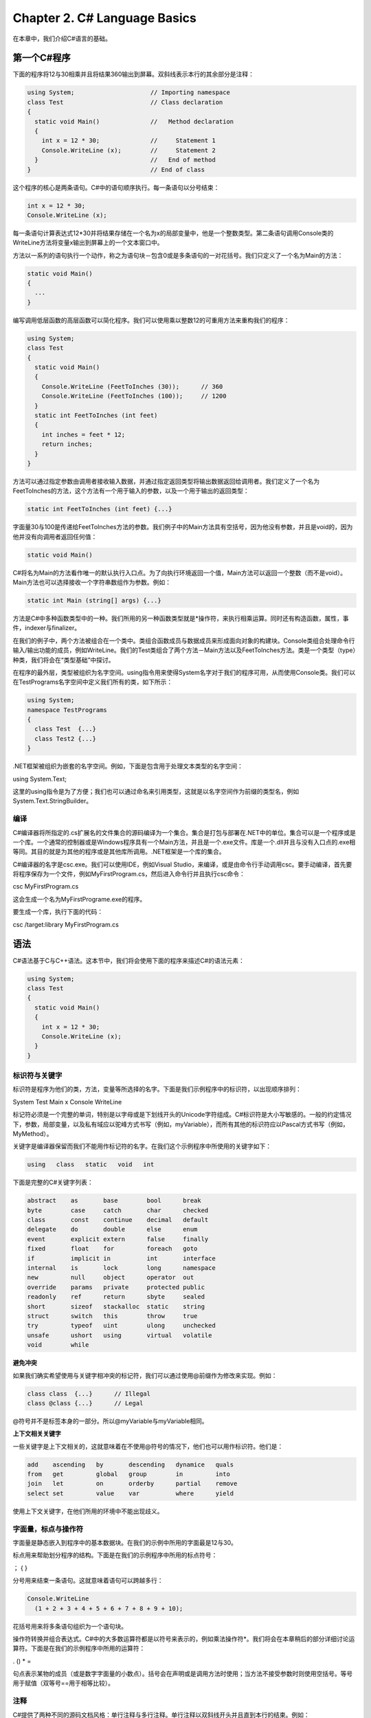 Chapter 2. C# Language Basics
=============================

在本章中，我们介绍C#语言的基础。

第一个C#程序
------------

下面的程序将12与30相乘并且将结果360输出到屏幕。双斜线表示本行的其余部分是注释：

.. code:: csharp

    using System;                     // Importing namespace
    class Test                        // Class declaration
    {
      static void Main()              //   Method declaration
      {
        int x = 12 * 30;              //     Statement 1
        Console.WriteLine (x);        //     Statement 2
      }                               //   End of method
    }                                 // End of class

这个程序的核心是两条语句。C#中的语句顺序执行。每一条语句以分号结束：

.. code:: csharp

      int x = 12 * 30;
      Console.WriteLine (x);

每一条语句计算表达式12\*30并将结果存储在一个名为x的局部变量中，他是一个整数类型。第二条语句调用Console类的WriteLine方法将变量x输出到屏幕上的一个文本窗口中。

方法以一系列的语句执行一个动作，称之为语句块－包含0或是多条语句的一对花括号。我们只定义了一个名为Main的方法：

.. code:: csharp

      static void Main()
      {
        ...
      }

编写调用低层函数的高层函数可以简化程序。我们可以使用乘以整数12的可重用方法来重构我们的程序：

.. code:: csharp

    using System;
    class Test
    {
      static void Main()
      {
        Console.WriteLine (FeetToInches (30));      // 360
        Console.WriteLine (FeetToInches (100));     // 1200
      }
      static int FeetToInches (int feet)
      {
        int inches = feet * 12;
        return inches;
      }
    }

方法可以通过指定参数由调用者接收输入数据，并通过指定返回类型将输出数据返回给调用者。我们定义了一个名为FeetToInches的方法，这个方法有一个用于输入的参数，以及一个用于输出的返回类型：

.. code:: csharp

    static int FeetToInches (int feet) {...}

字面量30与100是传递给FeetToInches方法的参数。我们例子中的Main方法具有空括号，因为他没有参数，并且是void的，因为他并没有向调用者返回任何值：

.. code:: csharp

    static void Main()

C#将名为Main的方法看作唯一的默认执行入口点。为了向执行环境返回一个值，Main方法可以返回一个整数（而不是void）。Main方法也可以选择接收一个字符串数组作为参数。例如：

.. code:: csharp

    static int Main (string[] args) {...}

方法是C#中多种函数类型中的一种。我们所用的另一种函数类型就是\*操作符，来执行相乘运算。同时还有构造函数，属性，事件，indexer与finalizer。

在我们的例子中，两个方法被组合在一个类中。类组合函数成员与数据成员来形成面向对象的构建块。Console类组合处理命令行输入/输出功能的成员，例如WriteLine。我们的Test类组合了两个方法－Main方法以及FeetToInches方法。类是一个类型（type）种类，我们将会在“类型基础”中探讨。

在程序的最外层，类型被组织为名字空间。using指令用来使得System名字对于我们的程序可用，从而使用Console类。我们可以在TestPrograms名字空间中定义我们所有的类，如下所示：

.. code:: csharp

    using System;
    namespace TestPrograms
    {
      class Test  {...}
      class Test2 {...}
    }

.NET框架被组织为嵌套的名字空间。例如，下面是包含用于处理文本类型的名字空间：

using System.Text;

这里的using指令是为了方便；我们也可以通过命名来引用类型，这就是以名字空间作为前缀的类型名，例如System.Text.StringBuilder。

编译
~~~~

C#编译器将所指定的.cs扩展名的文件集合的源码编译为一个集合。集合是打包与部署在.NET中的单位。集合可以是一个程序或是一个库。一个通常的控制器或是Windows程序具有一个Main方法，并且是一个.exe文件。库是一个.dll并且与没有入口点的.exe相等同。其目的就是为其他的程序或是其他库所调用。.NET框架是一个库的集合。

C#编译器的名字是csc.exe。我们可以使用IDE，例如Visual
Studio，来编译，或是由命令行手动调用csc。要手动编译，首先要将程序保存为一个文件，例如MyFirstProgram.cs，然后进入命令行并且执行csc命令：

csc MyFirstProgram.cs

这会生成一个名为MyFirstPrograme.exe的程序。

要生成一个库，执行下面的代码：

csc /target:library MyFirstProgram.cs

语法
----

C#语法基于C与C++语法。这本节中，我们将会使用下面的程序来描述C#的语法元素：

.. code:: csharp

    using System;
    class Test
    {
      static void Main()
      {
        int x = 12 * 30;
        Console.WriteLine (x);
      }
    }

标识符与关键字
~~~~~~~~~~~~~~

标识符是程序为他们的类，方法，变量等所选择的名字。下面是我们示例程序中的标识符，以出现顺序排列：

System Test Main x Console WriteLine

标记符必须是一个完整的单词，特别是以字母或是下划线开头的Unicode字符组成。C#标识符是大小写敏感的。一般的约定情况下，参数，局部变量，以及私有域应以驼峰方式书写（例如，myVariable），而所有其他的标识符应以Pascal方式书写（例如，MyMethod）。

关键字是编译器保留而我们不能用作标记符的名字。在我们这个示例程序中所使用的关键字如下：

.. code:: csharp

    using   class   static   void   int

下面是完整的C#关键字列表：

.. code:: csharp

    abstract    as       base        bool      break
    byte        case     catch       char      checked
    class       const    continue    decimal   default
    delegate    do       double      else      enum
    event       explicit extern      false     finally
    fixed       float    for         foreach   goto
    if          implicit in          int       interface
    internal    is       lock        long      namespace
    new         null     object      operator  out
    override    params   private     protected public
    readonly    ref      return      sbyte     sealed
    short       sizeof   stackalloc  static    string
    struct      switch   this        throw     true
    try         typeof   uint        ulong     unchecked
    unsafe      ushort   using       virtual   volatile
    void        while

**避免冲突**

如果我们确实希望使用与关键字相冲突的标记符，我们可以通过使用@前缀作为修改来实现。例如：

.. code:: csharp

    class class  {...}      // Illegal
    class @class {...}      // Legal

@符号并不是标签本身的一部分。所以@myVariable与myVariable相同。

**上下文相关关键字**

一些关键字是上下文相关的，这就意味着在不使用@符号的情况下，他们也可以用作标识符。他们是：

.. code:: csharp

    add    ascending   by       descending   dynamice   quals
    from   get         global   group        in         into
    join   let         on       orderby      partial    remove
    select set         value    var          where      yield

使用上下文关键字，在他们所用的环境中不能出现歧义。

字面量，标点与操作符
~~~~~~~~~~~~~~~~~~~~

字面量是静态嵌入到程序中的基本数据块。在我们的示例中所用的字面最是12与30。

标点用来帮助划分程序的结构。下面是在我们的示例程序中所用的标点符号：

； { }

分号用来结束一条语句。这就意味着语句可以跨越多行：

.. code:: csharp

    Console.WriteLine
      (1 + 2 + 3 + 4 + 5 + 6 + 7 + 8 + 9 + 10);

花括号用来将多条语句组织为一个语句块。

操作符转换并组合表达式。C#中的大多数运算符都是以符号来表示的，例如乘法操作符\*。我们将会在本章稍后的部分详细讨论运算符。下面是在我们的示例程序中所用的运算符：

. () \* =

句点表示某物的成员（或是数字字面量的小数点）。括号会在声明或是调用方法时使用；当方法不接受参数时则使用空括号。等号用于赋值（双等号==用于相等比较）。

注释
~~~~

C#提供了两种不同的源码文档风格：单行注释与多行注释。单行注释以双斜线开头并且直到本行的结束。例如：

.. code:: csharp

    int x = 3;   // Comment about assigning 3 to x

多行注释以/\*开头，以\*/结束。例如：

.. code:: csharp

    int x = 3;   /* This is a comment that
                    spans two lines */

注释中也许会嵌入XML文档标记。

类型基础
--------

类型（type）定义了一个值的蓝图。值（value）是通过变量或是常量所表示的存储位置。变量表示一个可以修改的值，而常量表示不可以修改的值。在我们的第一个程序中，我们创建一个名为x的局部变量：

.. code:: csharp

    static void Main()
    {
      int x = 12 * 30;
      Console.WriteLine (x);
    }

C#中的所有值都是一个特定类型的实例。值的含义以及变量可以具有的可能值的集合是由其类型来定义的。x的类型为int。

预定义的类型示例
~~~~~~~~~~~~~~~~

预定义的类型是由编译器所支持的类型。int类型是一个预定义类型，表示适合于32位内存的整数集合，由-2^31到2^31-1。我们可以使用int类型的实例来执行函数运算，例如算术运算：

.. code:: csharp

    int x = 12 * 30;

另一个预定义的C#类型是string。string类型表示一个字符序列，例如".NET"或是"\ `http://oreilly.com"。我们可以通过在字符串上调用函数来使用字符串，例如： <http://oreilly.com"。我们可以通过在字符串上调用函数来使用字符串，例如：>`__

.. code:: csharp

    string message = "Hello world";
    string upperMessage = message.ToUpper();
    Console.WriteLine (upperMessage);               // HELLO WORLD
    int x = 2010;
    message = message + x.ToString();
    Console.WriteLine (message);                    // Hello world2010

预定义的布尔类型只有两个值：true与false。bool类型通常用于基于if语句的条件分支执行。例如：

.. code:: csharp

    bool simpleVar = false;
    if (simpleVar)
      Console.WriteLine ("This will not print");
    int x = 5000;
    bool lessThanAMile = x < 5280;
    if (lessThanAMile)
      Console.WriteLine ("This will print");

自定义类型示例
~~~~~~~~~~~~~~

就如同我们可以由简单的函数构建复杂的函数，我们可以由基本类型构建复杂类型。在这个示例中，我们将会定义一个名为UnitConverter的自定义类型－用作无符号号数转换蓝图的类：

.. code:: csharp

    using System;
    public class UnitConverter
    {
      int ratio;                                                 // Field
      public UnitConverter (int unitRatio) {ratio = unitRatio; } // Constructor
      public int Convert   (int unit)    {return unit * ratio; } // Method
    }
    class Test
    {
      static void Main()
      {
        UnitConverter feetToInchesConverter = new UnitConverter (12);
        UnitConverter milesToFeetConverter  = new UnitConverter (5280);
        Console.WriteLine (feetToInchesConverter.Convert(30));    // 360
        Console.WriteLine (feetToInchesConverter.Convert(100));   // 1200
        Console.WriteLine (feetToInchesConverter.Convert(
                             milesToFeetConverter.Convert(1)));   // 63360
      }
    }

**类型的成员**

一个类型包含数据成员与函数成员。UnitConverter的数据成员是名为ratio的域。UnitConverter的函数成员是Convert方法与UnitConverter的构造函数。

**预定义类型与自定义类型的对称**

C#的一个优美之处就是预定义类型与自定义类型之间几乎没有区别。预定义的int类型作为整数的蓝图，他存储32位数据并且提供使用这个数据的函数成员，例如ToString。类似的，我们自定义的UnitConverter类型作为无符号整数转换的蓝图，他存储数据，ratio，并且提供使用该数据的函数成员。

**构造函数与初始化**

数据是通过实例化一个类型来创建的。预定义的类型可以简单的通过使用字面量来实例化。例如，下面的两行代码实例了两个整数（12与30），用来计算第三个实例x：

.. code:: csharp

    int x = 12 * 30;

当创建自定义类型的新实例时需要使用new操作符。我们可以使用下面的语句来创建并声明一个UnitConverter类型的实例：

.. code:: csharp

    UnitConverter feetToInchesConverter = new UnitConverter (12);

在new操作符实例化一个对象之后，对象的构造函数就会被调用来执行初始化。构造函数的定义类似于方法，所不同的是方法的名字与返回类型简化为类型的名字：

.. code:: csharp

    public class UnitConverter
    {
      ...
      public UnitConverter (int unitRatio) { ratio = unitRatio; }
      ...
    }

**实例与静态成员**

在类型的实例上所操作的数据成员与函数成员被称之为实例成员。UnitConverter的Convert方法以及int的ToString方法就是实例成员的示例。默认情况下，类型的成员是实例成员。

并不在类型实例上操作而是在类型本身上操作的数据成员与函数成员必须被标记为static。Test.Main与Console.WriteLine方法就是静态方法。实际上Console类是一个静态类，这就意味着其所有的成员都是静态的。我们实际上不会创建Console的实例，Console是在整个程序中共享的。

为了与静态成员进行对比，在下面的代码中实例域Name属于Panda的一个特定实例，而Population为所有的Panda实例所共有：

.. code:: csharp

    public class Panda
    {
      public string Name;             // Instance field
      public static int Population;   // Static field
      public Panda (string n)         // Constructor
      {
        Name = n;                     // Assign the instance field
        Population = Population + 1;  // Increment the static Population field
      }
    }

下面的代码创建了两个Panda实例，输出他们的名字，并且输出总的数量：

.. code:: csharp

    using System;
    class Program
    {
      static void Main()
      {
        Panda p1 = new Panda ("Pan Dee");
        Panda p2 = new Panda ("Pan Dah");
        Console.WriteLine (p1.Name);      // Pan Dee
        Console.WriteLine (p2.Name);      // Pan Dah
        Console.WriteLine (Panda.Population);   // 2
      }
    }

**public关键字**

public关键字向其他的类公开成员。在这个示例中，如果Panda中的Name域不是public的，Test类就不访问这个域。将一个成员标记为public就意味着类型之间的交互：“这些是我希望其他类型可以看到的－其他的所有内容都是我私有的实现细节。”在面向对象的术语中，我们说公有的成员封装了类的私有成员。

转换
~~~~

C#可以在兼容类型的实例之间进行转换。转换总是由一个已存在的值创建一个新的值。转换可以隐式的或是显示的：隐式的转换是自动发生的，而显示的转换需要转换操作。在下面的示例中，我们隐式的将int类型转换为long类型（容量是int类型的两倍），并且显示的将int转换为short类型（容量为int类型的一半）：

.. code:: csharp

    int x = 12345;       // int is a 32-bit integer
    long y = x;          // Implicit conversion to 64-bit integer
    short z = (short)x;  // Explicit conversion to 16-bit integer

只有当下列的两个条件为真时也会发生隐式转换：

-  编译器可以保证转换的成功
-  在转换为没有信息丢失

相应的，当下列的一个条件为真时需要进行显式转换：

-  编译器不能保证转换总会成功
-  在转换过程也许会发生信息的丢失

值类型与引用类型
~~~~~~~~~~~~~~~~

所有的C#类型都可以分为下列几类：

-  值类型
-  引用类型
-  泛型参数
-  指针类型

值类型由大多数的内建类型（特别是所有的数字类型，char类型与bool类型）以及自定义的struct与enum类型构成。

引用类型由所有的类，数组，委托以及接口类型构成。

值类型与引用类型之间的基本区别在于他们在内存中如何处理。

**值类型**

值类型变量或是常量的内容只简单的是一个值。例如，内建的值类型int的内容是一个32位的数据。

我们可以使用struct关键字来自定义值类型（如图2-1）：

.. code:: csharp

    public struct Point { public int X, Y; }

.. figure:: csharp_2_1.png
   :alt: csharp_2_1.png

   csharp\_2\_1.png
值类型实例的赋值总是会进行实例拷贝。例如：

.. code:: csharp

    static void Main()
    {
      Point p1 = new Point();
      p1.X = 7;
      Point p2 = p1;             // Assignment causes copy
      Console.WriteLine (p1.X);  // 7
      Console.WriteLine (p2.X);  // 7
      p1.X = 9;                  // Change p1.X
      Console.WriteLine (p1.X);  // 9
      Console.WriteLine (p2.X);  // 7
    }

图2-2显示了p1与p2具有独立的存储空间。

.. figure:: csharp_2_2.png
   :alt: csharp_2_2.png

   csharp\_2\_2.png
**引用类型**

引用类型要比值类型复杂得多，他由两部分构成：对象以及对象的引用。引用类型变量或常量的内容是到包含值的对象的引用。下面是使用class来重写我们前面的示例所形成Point类型（如图2-3所示）：

.. code:: csharp

    public class Point{ public int X, Y;}

.. figure:: csharp_2_3.png
   :alt: csharp_2_3.png

   csharp\_2\_3.png
赋值引用类型变量会拷贝引用，而不是对象实例。这可以使得多个变量指向同一个对象－并不是普通的值类型。如果我们重复前面的示例，但是现在Point是一个类，对X的操作会影响Y：

.. code:: csharp

    static void Main()
    {
      Point p1 = new Point();
      p1.X = 7;
      Point p2 = p1;             // Copies p1 reference
      Console.WriteLine (p1.X);  // 7
      Console.WriteLine (p2.X);  // 7
      p1.X = 9;                  // Change p1.X
      Console.WriteLine (p1.X);  // 9
      Console.WriteLine (p2.X);  // 9
    }

图2-4显示了p1与p2是指向同一个对象的两个引用。

.. figure:: csharp_2_4.png
   :alt: csharp_2_4.png

   csharp\_2\_4.png
**Null**

引用可以被赋值为字面量null，表明引用并没有指向任何对象：

.. code:: csharp

    class Point {...}
    ...
    Point p = null;
    Console.WriteLine (p == null);   // True
    // The following line generates a runtime error
    // (a NullReferenceException is thrown):
    Console.WriteLine (p.X);

相应的，值类型不能被赋值为null值：

.. code:: csharp

    struct Point {...}
    ...
    Point p = null;  // Compile-time error
    int x = null;    // Compile-time error

**存储花费**

值类型会精确的占用存储其数据域所需要内存。在下面的示例中，Point需要八个字节的内存：

.. code:: csharp

    struct Point
    {
      int x;  // 4 bytes
      int y;  // 4 bytes
    }

引用类型需要为引用与对象单独分配内存。对象需要的内存数量为其内部成员所需要内存数量加上额外的花费。确切的内存消耗是.NET运行时所固有的，但是最小的花费是八个字节，用于存储对象类型的键以及临时信息，例如多线程时的锁定状态以及标识其是否为GC所移动的标记。每一个对象的引用需要额外的4个或8个字节，这依据于.NET是运行在32位还是64位平台上。

预定义的类型分类
~~~~~~~~~~~~~~~~

C#中预定义的类型为：

值类型

-  数字

   -  带符号整数（sbyte，short，int，long）
   -  无符号整数（byte，ushort，uint，ulong）
   -  实数（float，double，decimal）

-  逻辑值（bool）
-  字符（char）

引用类型

-  字符串（string）
-  对象（object）

C#中预定义的类型是System名字空间中框架类型的别名。在下面的两条语句之间只有语法上的不同：

.. code:: csharp

    int i = 5;
    System.Int32 i = 5;

除了decimal的预定义值类型集合被称之为CLR中的基本类型。之所以被称之为基本类型是因为他是由编译代码的结构所直接支持的，并且这通常转换为底层处理器的直接支持。例如：

.. code:: csharp

                       // Underlying hexadecimal representation
    int i = 7;         // 0x7
    bool b = true;     // 0x1
    char c = 'A';      // 0x41
    float f = 0.5f;    // uses IEEE floating-point encoding

System.IntPtr与System.UIntPtr类型也是基本类型。

数值类型
--------

C#的预定义数值类型显示在表2-1中。

.. figure:: csharp_table_2_1.png
   :alt: csharp_table_2_1.png

   csharp\_table\_2\_1.png
在整数类型中，int与long是一等臣民，并且同时为C#与运行时所喜欢。其他的整数类型通常用于交互或是有足够的空间时所用。

在实数类型中，float与double通常被称之为浮点类型并且通常用于科学计算。decimal类型通常用于基于10的数学以及需要高精度的财务计算。

数值字面量
~~~~~~~~~~

整数字面量可以使用十进制或是十六进制形式；十六进制以0x前缀来表示。例如：

.. code:: csharp

    int x = 127;
    long y = 0x7F;

实数字面量可以使用十进制或是幂次形式来表示。例如：

.. code:: csharp

    double d = 1.5;
    double million = 1E06;

**数值字面量类型推测**

默认情况下，编译器会将数值字面量推测为double或是一个整数类型：

-  如果字面量包含一个十进制小数点或是幂次符号（E），则推测为double。
-  否则，字面量类型是列表中可以满足字面量值的第一个类型：int，unit，long与ulong。

例如：

.. code:: csharp

    Console.WriteLine (        1.0.GetType());  // Double  (double)
    Console.WriteLine (       1E06.GetType());  // Double  (double)
    Console.WriteLine (          1.GetType());  // Int32   (int)
    Console.WriteLine ( 0xF0000000.GetType());  // UInt32  (uint)

**数值后缀**

数值后缀显示的定义了字面量的类型。后缀可以为小写或是大写形式，可用的后缀如下表示：

.. figure:: csharp_2_suffix.png
   :alt: csharp_2_suffix.png

   csharp\_2\_suffix.png
后缀U与L并不是必须的，因为uint，long与ulong类型总是可以被推测出来或是由int隐式转换：

.. code:: csharp

    long i = 5;     // Implicit lossless conversion from int literal to long

D后缀在技术上是冗余的，因为所有带有十进制小数点的字面量都可以被推测为double。而我们总是可以向数值字面量添加小数点：

.. code:: csharp

    double x = 4.0;

F与M后缀是最经常用到的，并且应用在指定float与decimal字面量的情况。如果没有F后缀，下面的代码行不会通过编译，因为4.5可以被推测为double类型，而double并不能隐式的转换为float：

.. code:: csharp

    float f = 4.5F;

对于十进制字面量也是如此：

.. code:: csharp

    decimal d = ?1.23M;     // Will not compile without the M suffix.

我们将会在接下来的章节中详细描述数值转换的语义。

数值转换
~~~~~~~~

**整数到整数的转换**

当目标类型可以表示源类型的所有值时，整数转换是隐式进行的。否则，则需要使用显式转换。例如：

.. code:: csharp

    int x = 12345;       // int is a 32-bit integral
    long y = x;          // Implicit conversion to 64-bit integral
    short z = (short)x;  // Explicit conversion to 16-bit integral

**浮点数到浮点数的转换**

float可以隐式转换为double，因为double可以表示float的所有值。相反的转换必须显示进行。

**浮点到整数的转换**

所有的整数类型可以隐式的转换为所有的浮点类型：

.. code:: csharp

    int i = 1;
    float f = i;

相反的转换必须显示进行：

.. code:: csharp

    int i2 = (int)f;

隐式的将一个大的整数类型转换为浮点类型可以保留量级（magnitude），但也许会丢失精度。这是因为浮点类型要比整数类型具有更大的量级，但是也许会具有较小的精度。使用大数字重写我们的代码如下：

.. code:: csharp

    int i1 = 100000001;
    float f = i1;          // Magnitude preserved, precision lost
    int i2 = (int)f;       // 100000000

**十进制转换**

所有的整数类型都可以隐式的转换为十进制类型，因为十进制类型可以表示C#整数值的所有可能值。其他的数值类型转换为十进制类型或是由十进制类型转换为其他数值类型必须显示进行。

算术操作符
~~~~~~~~~~

C#为8位与16位整数以外的所有数值类型定义了算术操作符（+，-，\*，/，%）：

-  + 相加
-  - 相减
-  

   -  相乘

-  / 相除
-  % 取模

自加与自减操作符
~~~~~~~~~~~~~~~~

自加与自减操作符(++,
--)会将数值类型加1或减1。操作符可以在变量前也可以在变量后，这依据于我们是否希望表达式在计算之前更新变量。例如：

.. code:: csharp

    int x = 0;
    Console.WriteLine (x++);   // Outputs 0; x is now 1
    Console.WriteLine (++x);   // Outputs 2; x is now 2
    Console.WriteLine (--x);   // Outputs 1; x is now 1

特殊的整数操作
~~~~~~~~~~~~~~

**整数相除**

在整数类型上的相除操作总是会去掉余数。使用值为0的变量相除会生成运行时错误（DivideByZeroException）：

.. code:: csharp

    int a = 2 / 3;      // 0
    int b = 0;
    int c = 5 / b;      // throws DivisionByZeroException

使用字面量0相除会生成编译时错误。

**整数溢出**

运行时，整数类型上的算术操作会产生溢出。默认情况下，这会悄悄发生，不会抛出异常。尽管C#规范并没有指明溢出的结果，而CLR总会引起包装行为。例如，在最小可能的int值上减1会导致最大可能的int值：

.. code:: csharp

    int a = int.MinValue;
    a--;
    Console.WriteLine (a == int.MaxValue); // True

**整数算术溢出检测操作符**

checked操作符可以在整数表达式或是语句超出类型的算术限制时通知运行时产生OverflowException，而不是静默处理。checked操作可以影响使用++，--，+，-（双目与单目），\*，/以及在整数类型之间显示转换操作符的表达式。

checked操作可以用在表达式或是语句块的周围。例如：

.. code:: csharp

    int a = 1000000;
    int b = 1000000;int c = checked (a * b);      // Checks just the expression.
    checked                       // Checks all expressions
    {                             // in statement block.
       ...
       c = a * b;
       ...
    }

我们可以通过使用/checked+命令行开关编译来为程序中的所有表达式启用算术溢出检测。如果我们需要为特定的表达式或是语句禁止溢出检测，我们可以使用unchecked操作符。例如，下面的代码不会抛出异常－尽管他是使用/checked+来编译的：

.. code:: csharp

    int x = int.MaxValue;
    int y = unchecked (x + 1);
    unchecked { int z = x + 1; }

**为常量表达式进行溢出检测**

无论是否指定了/checked编译器开关，编译时的表达式计算总是会进行溢出检测－除非我们应用了unchecked操作符：

.. code:: csharp

    int x = int.MaxValue + 1;               // Compile-time error
    int y = unchecked (int.MaxValue + 1);   // No errors

**位操作符**

C#支持下列的位操作符：

.. figure:: csharp_2_bitwise.png
   :alt: csharp_2_bitwise.png

   csharp\_2\_bitwise.png
8位与16位整数
~~~~~~~~~~~~~

8位与16位的整数类型是byte，sbyte，short与ushort。这些类型缺少他们自己的算术操作符，所以C#会在需要时将他们转换为较大的类型。当尝试将转换后的结果赋值给一个较小的整数类型时会产生编译时错误：

.. code:: csharp

    short x = 1, y = 1;
    short z = x + y;          // Compile-time error

在上面的示例中，x与y被隐式转换为int，从而可以进行加法运算。这就意味着结果也是一个int，他不可以隐式的转换为short（因为这会导致数据的丢失）。要使其通过编译，我们必须使用显式转换：

.. code:: csharp

    short z = (short) (x + y);   // OK

特殊的float与double值
~~~~~~~~~~~~~~~~~~~~~

与整数类型不同，浮点类型有一些特殊的值。这些特殊的值是NaN（非数字），+无穷，-无穷与-0。float与double类具有一些用于NaN，+无穷，-无穷以及其他值（MaxValue，MinValue与Epsilon）的常量。例如：

.. code:: csharp

    Console.WriteLine (double.NegativeInfinity);   // -Infinity

double与float用于表示特殊值的常量如下所示：

.. figure:: csharp_2_floatdouble.png
   :alt: csharp_2_floatdouble.png

   csharp\_2\_floatdouble.png
将一个非零值除以零会导致一个无穷值。例如：

.. code:: csharp

    Console.WriteLine ( 1.0 /  0.0);                  //  Infinity
    Console.WriteLine (?1.0 /  0.0);                  // -Infinity
    Console.WriteLine ( 1.0 / ?0.0);                  // -Infinity
    Console.WriteLine (?1.0 / ?0.0);                  //  Infinity

零除以零或是无穷减无穷会导致一个NaN。例如：

.. code:: csharp

    Console.WriteLine ( 0.0 /  0.0);                  //  NaN
    Console.WriteLine ((1.0 /  0.0) ? (1.0 / 0.0));   //  NaN

当使用==时，NaN不等于任何值，也不等于NaN：

.. code:: csharp

    Console.WriteLine (0.0 / 0.0 == double.NaN);    // False

要测试一个值是否为NaN，我们必须使用float.IsNaN或是double.IsNaN方法：

.. code:: csharp

    Console.WriteLine (double.IsNaN (0.0 / 0.0));   // True

然而，当使用object.Equals方法时，两个NaN的值是相等的：

.. code:: csharp

    Console.WriteLine (object.Equals (0.0 / 0.0, double.NaN));   // True

float与double遵循IEEE754格式类型规范，并为大多数的处理器所支持。

double与decimal
~~~~~~~~~~~~~~~

double对于科学计算十分有用（例如计算空间坐标）。decimail.
对于财务计算以及人造值而不是真实世界的测量结果十分有用。下面是他们之间的区别：

.. figure:: csharp_2_doubledecimal.png
   :alt: csharp_2_doubledecimal.png

   csharp\_2\_doubledecimal.png
实数近似错误
~~~~~~~~~~~~

float与double在内部表示基为2的数字。正是由于这个原因，只有可以表示为基为2的数字也会被精确的表示。实际上，这就意味着大多数带有分数的字面量（基为10）不会被精确的表示。例如：

.. code:: csharp

    float tenth = 0.1f;                       // Not quite 0.1
    float one   = 1f;
    Console.WriteLine (one - tenth * 10f);    // ?1.490116E-08

这就是为什么float与double不能用于财务计算的原因。相应的，decimal以10底，而可以精确的表示以10为底的数字（及其因子，以2和5为底）。因为实数字面量以10为底，decimal可以精确的表示例如0.1这样的数字。然而，double与decimal都不能精确表示底为10的循环小数：

.. code:: csharp

    decimal m = 1M / 6M;               // 0.1666666666666666666666666667M
    double  d = 1.0 / 6.0;             // 0.16666666666666666

这会导致近似错误：

.. code:: csharp

    decimal notQuiteWholeM = m+m+m+m+m+m;  // 1.0000000000000000000000000002M
    double  notQuiteWholeD = d+d+d+d+d+d;  // 0.99999999999999989

这会破坏相等与比较操作：

.. code:: csharp

    Console.WriteLine (notQuiteWholeM == 1M);   // False
    Console.WriteLine (notQuiteWholeD < 1.0);   // True

布尔类型与操作符
----------------

C#的bool类型（System.Boolean类型的别名）是可以使用字面量true与false赋值的逻辑值。

尽管一个布尔值只需要一位存储，但是运行时会使用一个字节的内存，因为这是运行时与处理器可以高效操作的最小内存块。为了避免数组情况下空间利用率低的问题，框架在System.Collections名字空间中提供了BitArray类，这是专门设计为每个布尔值使用1位存储。

布尔转换
~~~~~~~~

在布尔类型与数值类型之间不能进行转换。

相等与比较运算符
~~~~~~~~~~~~~~~~

==与!=用于测试类型的相等与不等，但总会返回一个bool值。值类型通常具有一个非常简单的相等的概念：

.. code:: csharp

    int x = 1;
    int y = 2;
    int z = 1;
    Console.WriteLine (x == y);         // False
    Console.WriteLine (x == z);         // True

对于引用类型，默认情况下相等是基于引用，而不是底层对象的实际值：

.. code:: csharp

    public class Dude
    {
      public string Name;
      public Dude (string n) { Name = n; }
    }
    ...
    Dude d1 = new Dude ("John");
    Dude d2 = new Dude ("John");
    Console.WriteLine (d1 == d2);       // False
    Dude d3 = d1;
    Console.WriteLine (d1 == d3);       // True

相等与比较操作符，==，!=，<，>，>=，<=可以适用于所有的数值类型，但是对于实数需要小心使用。比较操作符也可以应用在enum类型成员之上，通过比较其底层整数值实现。

条件操作符
~~~~~~~~~~

&&与!!操作测试与与或条件。他们经常与!操作符结合使用，后者表示非。在这个示例中，如果是雨天或是晴天，只要不是风天，UserUmbrella方法就会返回true：

.. code:: csharp

    static bool UseUmbrella (bool rainy, bool sunny, bool windy)
    {
      return !windy && (rainy || sunny);
    }

当可能时，&&与\|\|会进行短路计算。在前面的例子中，如果是风天，表达式（rainy\|\|sunny）就不会进行计算。短路的本质是使得表达式（如下面的表达式）运行而不会抛出NullReferenceException：

.. code:: csharp

    if (sb != null && sb.Length > 0) ...

&与\|操作也可以测试与与或条件：

.. code:: csharp

    return !windy & (rainy | sunny);

他们之间的区别就在于后者不会短路。正是由于这个原因，他们很少在条件运算符中使用。

三目条件运算符（简单的称之为条件运算符）的格式为q?a:b，也就是如果条件q为真则计算a，否则计算b。例如：

.. code:: csharp

    static int Max (int a, int b)
    {
      return (a > b) ? a : b;
    }

条件运算符在LINQ查询中特别有用。

字符串与字符
------------

C#的char类型（System.Char类型的别名）表示一个Unicode字符并且占用两个字节。char字面量在单引号中指定：

.. code:: csharp

    char c = 'A';       // Simple character

转义字符表示不可以表达或是按字面量解释的字符。一个转义序列由反斜线后跟一个具有特殊意义的字符表示。例如：

.. code:: csharp

    char newLine = '\n';
    char backSlash = '\\';

转义字符显示在表2-2中。

.. figure:: csharp_table_2_2.png
   :alt: csharp_table_2_2.png

   csharp\_table\_2\_2.png
\\u（或是\\x）转义序列可以让我们以其四位十六进制代码来指定任意的Unicode字符：

.. code:: csharp

    char copyrightSymbol = '\u00A9';
    char omegaSymbol     = '\u03A9';
    char newLine         = '\u000A';

字符转换
~~~~~~~~

由char到数值类型的隐式转换适用于可以适应于一个无符号short的数值类型。对于其他的数值类型，需要显式转换。

字符串类型
~~~~~~~~~~

C#的字符串类型（System.String类型的别名）表示一个不可修改的Unicode字符序列。字符串字面量在双引号中进行指定：

string a = "Heat";

可以应用char字面量的转义序列也可以应用于字符串之中：

string a = "Here's a tab:\\t";

这样的代价就是当我们需要反斜线的字面量时我们必须书写两次：

string a1 = "\\\\\\\\server\\\\fileshare\\\\helloworld.cs";

为了避免这一问题，C#允许逐字的字符串字面量。逐字的字符串字面量以@为前缀并且不支持转义序列。下面的逐字字符串与前面的字符串相同：

string a2 = @ "\\\\server\\fileshare\\helloworld.cs";

逐字的字符串字面量也可以跨越多行：

.. code:: csharp

    string escaped  = "First Line\r\nSecond Line";
    string verbatim = @"First Line
    Second Line";
    // Assuming your IDE uses CR-LF line separators:
    Console.WriteLine (escaped == verbatim);  // True

我们可以通过在逐字字符串字面量中书写两次来包含双引号字符：

string xml = @"";

**字符串联合**

+操作符可以联合两个字符串：

string s = "a" + "b";

右边的操作数也许是一个非字符串的值，在这种情况下会调用此值的ToString方法。例如：

.. code:: csharp

    string s = "a" + 5;  // a5

因为字符串是不可修改的，使用+操作符重复构建一个字符串效率非常低：一个更好的解决方案是使用System.Text.StringBuillder类型。

**字符串比较**

string并不支持用于比较的操作符。我们必须使用字符串的CompareTo方法。

数组
----

数组表示某个特定类型的确定数目的元素。数组中的元素总是存储在一个连续的内存块中，从而提供高效的访问。

数组使用元素类型之后的方括号来表示。例如：

char[] vowels = new char[5]; // Declare an array of 5 characters

方括号同时对数组进行索引，通过位置访问特定的元素：

.. code:: csharp

    vowels [0] = 'a';
    vowels [1] = 'e';
    vowels [2] = 'i';
    vowels [3] = 'o';
    vowels [4] = 'u';
    Console.WriteLine (vowels [1]);      // e

这会输出“e”，因为数组元素是由0开始的。我们可以使用for循环语句来遍历数组中的每一个元素。这个示例中的for循环整数i由0循环到4：

.. code:: csharp

    for (int i = 0; i < vowels.Length; i++)
      Console.Write (vowels [i]);            // aeiou

数组的Length属性返回数组中元素的数目。一旦数组被创建，其长度就不能正修改。System.Collection名字空间以及子空间中提供了更高级的数据结构，例如动态变化尺寸的数组与字典。

数组初始化表达式指定了数组中的每一个元素。例如：

char[] vowels = new char[] {'a','e','i','o','u'};

或是简单的：

char[] vowels = {'a','e','i','o','u'};

所有的数组都是由System.Array类继承来的，他为所有的数组提供了共同的服务。这些成员包括获取与设置数组元素的方法。

默认元素初始化
~~~~~~~~~~~~~~

创建数组总是使用默认值对数组元素进行预初始化。类型的默认值是内存位清零的结果。例如，考虑创建一个整数的数组。因为int是一个值类型，这会在一个连续的内存块中分配1000个整数。每个元素的默认值为0：

.. code:: csharp

    int[] a = new int[1000];
    Console.Write (a[123]);            // 0

**值类型与引用类型**

数组元素的类型值类型还是引用类型对程序有着较大的性能影响。当元素类型是值类型时，每一个元素值作为数组的一部分进行分配。例如：

.. code:: csharp

    public struct Point { public int X, Y; }
    ...
    Point[] a = new Point[1000];
    int x = a[500].X;                  // 0

如果Point是一个类，创建数组则会分配1000个空引用：

.. code:: csharp

    public class Point { public int X, Y; }
    ...
    Point[] a = new Point[1000];
    int x = a[500].X;                  // Runtime error, NullReferenceException

为了避免这种错误，我们必须在初始化数组之后显示初始化1000个Point：

.. code:: csharp

    Point[] a = new Point[1000];
    for (int i = 0; i < a.Length; i++) // Iterate i from 0 to 999
       a[i] = new Point();             // Set array element i with new point

数组本身总是一个引用类型对象，而无论元素类型是什么。例如，下面的语句是合法的：

.. code:: csharp

    int[] a = null;

多维数组
~~~~~~~~

多维数组有两种变化：矩形（rectangular）与锯齿（jagged）数组。矩形数组代表n维的内存块，而锯齿数组是数组的数组。

**矩形数组**

矩形数组的声明使用逗号来分隔每个维度。下面的语句声明了一个二维的矩形数组，其中的维度为3x3：

.. code:: csharp

    int [,] matrix = new int [3, 3];

数组的GetLength方法返回指定维度的长度（由0开始）：

.. code:: csharp

    for (int i = 0; i < matrix.GetLength(0); i++)
      for (int j = 0; j < matrix.GetLength(1); j++)
        matrix [i, j] = i * 3 + j;

矩形数组可以使用下面的语句进行初始化（这个示例中的每一个元素都被初始化为与前面示例相同的值）：

.. code:: csharp

    int[,] matrix = new int[,]
    {
      {0,1,2},
      {3,4,5},
      {6,7,8}
    };

    '''锯齿数组'''

    锯齿数组的声明使用连续的方括号来表示每一个维度。下面是一个声明二维锯齿数组的例子，其中最外层的维度为3：

    int [][] matrix = new int [3][];

    在这个声明中并没有指定内层的维度。与矩形数组不同，每一个内层数组可以是不确定的长度。每一个内层数组被隐式的初始化为null，而不是空数组。每一个内层数组必须手动创建：

    <syntaxhighlight lang="csharp">
    for (int i = 0; i < matrix.Length; i++)
    {
      matrix[i] = new int [3];                    // Create inner array
      for (int j = 0; j < matrix[i].Length; j++)
        matrix[i][j] = i * 3 + j;
    }

锯齿数组可以使用下面的语句进行初始化：

.. code:: csharp

    int[][] matrix = new int[][]
    {
      new int[] {0,1,2},
      new int[] {3,4,5},
      new int[] {6,7,8}
    };

简化数组初始化表达式
~~~~~~~~~~~~~~~~~~~~

有两种方法可以简化数组初始化表达式。第一种方法就是忽略new操作符与类型标识符：

.. code:: csharp

    char[] vowels = {'a','e','i','o','u'};
    int[,] rectangularMatrix =
    {
      {0,1,2},
      {3,4,5},
      {6,7,8}
    };
    int[][] jaggedMatrix =
    {
      new int[] {0,1,2},
      new int[] {3,4,5},
      new int[] {6,7,8}
    };

第二种方法就是使用var关键字，这会通知编译器隐式输入一个局部变量：

.. code:: csharp

    var i = 3;           // i is implicitly of type int
    var s = "sausage";   // s is implicitly of type string
    // Therefore:
    var rectMatrix = new int[,]    // rectMatrix is implicitly of type int[,]
    {
      {0,1,2},
      {3,4,5},
      {6,7,8}
    };
    var jaggedMat = new int[][]    // jaggedMat is implicitly of type int[][]
    {
      new int[] {0,1,2},
      new int[] {3,4,5},
      new int[] {6,7,8}
    };

隐式输入可以在一维数组上利用得更为深入。我们可以在new关键字后忽略类型标识符并且使得编译器推测数组类型：

var vowels = new[] {'a','e','i','o','u'}; // Compiler infers char[]

为了使得隐式数组输入正常工作，元素必须可以隐式的转换为单一类型：

var x = new[] {1,10000000000}; // all convertible to long

边界检测
~~~~~~~~

所有的数组索引都由运行时进行边界检测。如果我们使用不正确的索引，则会抛出IndexOutOfRangeException：

.. code:: csharp

    int[] arr = new int[3];
    arr[3] = 1;               // IndexOutOfRangeException thrown

与Java类似，边界检测对于类型安全与简化调试是必须的。

变量与参数
----------

变量表示具有可修改值的存储位置。变量可以是局部变量，参数（value,ref,out)，域（实例或静态）或是数组元素。

栈与堆
~~~~~~

栈与堆是变量与常量所在的位置。每一个都具有不同的生命周期语义。

**栈**

栈是用于存储局部变量与参数的内存块。随着进入函数与退出函数，栈会在逻辑上增长与缩小。考虑下面的方法：

.. code:: csharp

    static int Factorial (int x)
    {
      if (x == 0) return 1;
      return x * Factorial (x-1);
    }

这个方法是递归的，意味着他会调用其自身。每次进入方法时，就会在栈上分配一个新的int，而每次退出方法时，int就会被删除。

**堆**

堆是对象所在的内存块。当一个新对象被创建时，他会在堆上创建，并且返回对象的引用。在程序运行过程中，随着新对象被创建，堆开始被填满。运行时有一个垃圾收集器定时的由堆上删除对象，从而我们的计算机不会耗尽所有的内存。一旦没有引用指向对象，则对象就可以被删除。

在下面的示例中，我们创建一个通过变量ref1来引用的StringBuilder对象，并且输出其内容。然后StringBuilder对象立即就可以进行垃圾收集，因为并没有后续的操作使用这个对象。

然后，我们创建另一个通过变量ref2引用的StringBuilder对象，并且将这个引用拷贝到ref3。尽管在此以后ref2并没有被使用，ref3会使得相同的StringBuilder对象保持存活，从而保证该对象不会为垃圾收集器回收，直到我们完成ref3的使用。

.. code:: csharp

    using System;
    using System.Text;
    class Test
    {
      static void Main()
      {
        StringBuilder ref1 = new StringBuilder ("object1");
        Console.WriteLine (ref1);
        // The StringBuilder referenced by ref1 is now eligible for GC.
        StringBuilder ref2 = new StringBuilder ("object2");
        StringBuilder ref3 = ref2;
        // The StringBuilder referenced by ref2 is NOT yet eligible for GC.
        Console.WriteLine (ref3);                   // object2
      }
    }

值类型实例（以及对象引用）会在变量被声明时开始生命周期。如果实例被声明为对象内部的一个域，或是作为一个数组元素，该实例就会存活在堆上。

堆同时存储静态域与常量。与在堆上分配的对象不同（可以进行垃圾回收），他们程序退出之后一直存在。

明确赋值
~~~~~~~~

C#强制明确赋值策略。实践中，这就意味着在unsafe的环境以外，访问未初始化的内存是不可能的。确定赋值有三个含义：

-  局部变量在被读取之前必须赋值
-  当方法被调用时必须提供函数参数
-  所有其他的变量（例如域与数组元素）会被运行时自动初始化

例如，下面的代码会导致运行时错误：

.. code:: csharp

    static void Main()
    {
      int x;
      Console.WriteLine (x);        // Compile-time error
    }

域与数组元素会使用其类型的默认值进行初始化。下面的代码会输出0，因为数组被隐式的赋值为默认值：

.. code:: csharp

    static void Main()
    {
      int[] ints = new int[2];
      Console.WriteLine (ints[0]);    // 0
    }

下面的代码会输出0，因为域被隐式的赋值为默认值：

.. code:: csharp

    class Test
    {
      static int x;
      static void Main() { Console.WriteLine (x); }   // 0
    }

默认值
~~~~~~

所有的类型实例都有默认值。预定义类型的默认值是内存位清零的结果：

.. figure:: csharp_2_defaultvalues.png
   :alt: csharp_2_defaultvalues.png

   csharp\_2\_defaultvalues.png
我们可以使用default关键字获取任意类型的默认值：

decimal d = default (decimal);

自定义值类型中的默认值（例如struct）与自定义类型的域的默认值相同。

参数
~~~~

方法有一个参数序列。参数定义了必须提供给方法的参数集合。在这个示例中，Foo方法有一个名为p的int类型参数：

.. code:: csharp

    static void Foo (int p)
    {
      p = p + 1;                // Increment p by 1
      Console.WriteLine(p);     // Write p to screen
    }
    static void Main() { Foo (8); }

我们可以使用ref与out修饰符来控制如何传递参数：

.. figure:: csharp_2_parameter.png
   :alt: csharp_2_parameter.png

   csharp\_2\_parameter.png
**按值传递参数**

默认情况下，C#中的参数是按值传递的，这是到目前为止最普通的形式。这就意味着传递给方法会创建一个值的拷贝：

.. code:: csharp

    class Test
    {
      static void Foo (int p)
      {
        p = p + 1;                // Increment p by 1
        Console.WriteLine (p);    // Write p to screen
      }
      static void Main()
      {
        int x = 8;
        Foo (x);                  // Make a copy of x
        Console.WriteLine (x);    // x will still be 8
      }
    }

为p赋一个新值并不会改变x的内容，因为p与x位于不同的内存地址。

按值传递引用类型的参数会拷贝引用，而不是拷贝对象。在下面的示例中，Foo与Main实例会看到相同的StringBuilder对象，但是却有不同的引用。换句话说，sb与fooSB是指向相同StringBuilder
对象的不同引用：

.. code:: csharp

    class Test
    {
      static void Foo (StringBuilder fooSB)
      {
        fooSB.Append ("test");
        fooSB = null;
      }
      static void Main()
      {
        StringBuilder sb = new StringBuilder();
        Foo (sb);
        Console.WriteLine (sb.ToString());    // test
      }
    }

因为fooSB是一个引用的拷贝，将其设置为null并不使得sb变为null。（然而如果需要这样，fooSB会使用ref修饰符进行声明与调用，sb就会变为null。）

**ref修饰符**

要按引用传递，C#提供了ref参数修饰符。在下面的示例中，p与x与指向的内存地址：

.. code:: csharp

    clss Test
    {
      static void Foo (ref int p)
      {
        p = p + 1;               // Increment p by 1
        Console.WriteLine (p);   // Write p to screen
      }
      static void Main()
      {
        int x = 8;
        Foo (ref  x);            // Ask Foo to deal directly with x
        Console.WriteLine (x);   // x is now 9
      }
    }

现在为p赋一个新值就会改变x的内容。注意，当输出与调用方法如何需要ref修饰符。这就使得程序的目的清晰明白。

ref修饰可以用来实现交换方法：

.. code:: csharp

    class Test
    {
      static void Swap (ref string a, ref string b)
      {
        string temp = a;
        a = b;
        b = temp;
      }
      static void Main()
      {
        string x = "Penn";
        string y = "Teller";
        Swap (ref x, ref y);
        Console.WriteLine (x);   // Teller
        Console.WriteLine (y);   // Penn
      }
    }

**out修饰符**

out参数类似于ref参数，所不同的是：

-  在进入方法之前不需要被赋值
-  在离开方法之前必须被赋值

out修饰符经常用来由方法中返回多个值。例如：

.. code:: csharp

    class Test
    {
      static void Split (string name, out string firstNames,
                         out string lastName)
      {
         int i = name.LastIndexOf (' ');
         firstNames = name.Substring (0, i);
         lastName   = name.Substring (i + 1);
      }
      static void Main()
      {
        string a, b;
        Split ("Stevie Ray Vaughn", out a, out b);
        Console.WriteLine (a);                      // Stevie Ray
        Console.WriteLine (b);                      // Vaughn
      }
    }

类似于ref参数，out参数是按引用传递的。

**按引用传递的含义**

当我们按引用传递参数时，我们是将一个已存在的变量的存储位置进行重新命名，而不是创建一个新的存储位置。在下面的示例中，变量x与变量y表示相同的实例：

.. code:: csharp

    class Test
    {
      static int x;
      static void Main() { Foo (out x); }
      static void Foo (out int y)
      {
        Console.WriteLine (x);                // x is 0
        y = 1;                                // Mutate y
        Console.WriteLine (x);                // x is 1
      }
    }

**params修饰符**

params参数修饰符可以在方法的最后一个参数上指定，从而方法可以接受任意数目的特定类型的参数。参数类型必须声明为数组。例如：

.. code:: csharp

    class Test
    {
      static int Sum (params int[] ints)
      {
        int sum = 0;    
        for (int i = 0; i < ints.Length; i++)
          sum += ints[i];                       // Increase sum by ints[i]
        return sum;
      }
      static void Main()
      {
        int total = Sum (1, 2, 3, 4);
        Console.WriteLine (total);              // 10
      }
    }

我们也可以在普通的数组上使用params参数。Main中的第一行代码在语义上与下面的代码等同：

int total = Sum (new int[] { 1, 2, 3, 4 } );

**可选参数（C# 4.0）**

在C#
4.0中，方法，构造函数以及索引器都可以声明可选参数。如果一个参数在其声明中指定了默认值则是可选参数：

.. code:: csharp

    void Foo (int x = 23) { Console.WriteLine (x); }

当调用方法时可以忽略可选参数：

Foo(); // 23

默认参数23实际上被传递给可选参数x，编译器会在调用时将值23编译进代码。前面Foo方法的调用在语义上与下面的代码相同：

Foo (23);

因为编译器会简单的替换可选参数的默认值。

可选参数的默认值必须指定为常量表达式，或是值类型无需参数的构造函数。可选参数不能使用ref或是out标记。

在方法声明与方法调用中，强制参数必须出现在可选参数的前面（params参数例外，他总是出现在最后）。在下面的示例中，显式值1被传递给x，而默认值0被传递给y：

.. code:: csharp

    void Foo (int x = 0, int y = 0) { Console.WriteLine (x + ", " + y); }
    void Test()
    {
      Foo(1);    // 1, 0
    }

要进行相反的操作（将默认值传递给x而显示值传递y），我们必须使用命名参数组合可选参数。

**命名参数（C# 4.0）**

除了通过位置标记参数以外，我们还可以通过名字标记参数。例如：

.. code:: csharp

    void Foo (int x, int y) { Console.WriteLine (x + ", " + y); }
    void Test()
    {
      Foo (x:1, y:2);  // 1, 2
    }

命名参数可以以任意顺序出现。下面对Foo的调用在语义上是相同的：

.. code:: csharp

    Foo (x:1, y:2);
    Foo (y:2, x:1);

我们可以混合使用命名参数与位置参数：

Foo (1, y:2);

然而有一个限制：位置参数必须出现在命名参数之前。所以我们不能使用下面的代码来调用Foo：

Foo (x:1, 2); // Compile-time error

命名参数在与可选参数组合时特别有用。例如，考虑下面的方法：

void Bar (int a = 0, int b = 0, int c = 0, int d = 0) { ... }

我们可以只提供d的值来进行调用，如下所示：

Bar (d:3);

当调用COM API时，这会十分有用。

**var－隐式输入的局部变量**

经常有这样的情况，我们在一步中声明并初始化变量。如果编译器能够由初始化表达中推测类型，我们就可以使用关键字var来代替类型声明。例如：

.. code:: csharp

    var x = "hello";
    var y = new System.Text.StringBuilder();
    var z = (float)Math.PI;

这与下面的代码等同：

.. code:: csharp

    string x = "hello";
    System.Text.StringBuilder y = new System.Text.StringBuilder();
    float z = (float)Math.PI;

由于这种直接的等价性，隐式输入的变量是静态输入的。例如，下面的代码会产生编译时错误：

.. code:: csharp

    var x = 5;
    x = "hello";    // Compile-time error; x is of type int

表达式与操作符
--------------

表达式本质上代表一个值。最简单的表达式类型是常量和变量。表达式可以使用操作符进行转换与组合。操作符使用一个或是多个输入操作数来输出一个新表达式。下面是一个常量表达式的例子：

12

我们可以使用\*操作组合两个操作数（字面量表达式12与30），如下所示：

12\*30

之所以可以构建复杂的表达式是因为操作数本身也可能是一个表达式，例如下面示例中的操作(12\*30)：

1 + (12 \* 30)

依据操作数的数目，C#中的操作符可以分为一目，又目或是三目操作符。双目操作符总是使用中缀形式，其中操作符位于两个操作数之间。

初级表达式
~~~~~~~~~~

初级表达式包括由语言基础所固有的操作符组成的表达式。如下面的例子：

Math.Log (1)

这个表达式由两个初级表达式组成。第一个表达式执行成员查找（.操作符），第二个表达式执行方法调用（使用()操作符）。

空表达式
~~~~~~~~

空表达式是没有值的表达式。如下面的示例：

Console.WriteLine (1)

因为空表达式没有值，因而不能用作操作数来构建更为复杂表达式：

1 + Console.WriteLine (1) // Compile-time error

赋值表达式
~~~~~~~~~~

赋值表达式使用=操作将另一个表达式的结果赋值给一个变量。例如：

x = x \* 5

赋值表达并不是空表达式。他实际带有赋值的值，因而可以组合到其他表达式中。如下面的示例：

y = 5 \* (x = 2)

这种风格的表达式可以用来初始化多个值：

a = b = c = d = 0

复合赋值表达式是使用另一个操作符组合赋值的简化语义。例如：

x \*= 2 // equivalent to x = x \* 2 x <<= 1 // equivalent to x = x << 1

运算符优先级与结合性
~~~~~~~~~~~~~~~~~~~~

当一个表达式包含多个操作符时，优先级与结合性确定了计算的顺序。具有高优先级的操作符要先于具有低优先级的操作而执行。如果操作符具有相同的优先级，操作符的结合性决定了计算的顺序。

**优先级**

下面的表达式：

1 + 2 \* 3

会按如下方式进行计算，因为\*比+的优先级要高：

1 + (2 \* 3)

**左结合操作符**

双目操作符（除了赋值，lambda，与null接合操作符）是左结合的；换句话说，他们会由左向右进行计算。例如，下面的表达式：

8 / 4 / 2

由于左结合性，会按如下方式进行计算：

( 8 / 4 ) / 2 // 1

我们可以插入括号来改变实际的计算顺序：

8 / ( 4 / 2 ) // 4

**右结合操作符**

赋值操作符，lambda，null接合与条件操作符是右结合操作符；换句话说，他们会由右到左进行计。右结合性会使得如下的多赋值表达式通过编译：

x = y = 3;

首先将3赋值给y，然后将表达式的结果赋值给x。

操作符表
~~~~~~~~

表2-3以优先级顺序列出了C#中的操作符。相同类别中的操作符具有相同的优先级。我们会在操作符重载中解释用户可重载的操作符。

|csharp\_table\_2\_3\_1.png| |csharp\_table\_2\_3\_2.png|
|csharp\_table\_2\_3\_3.png| |csharp\_table\_2\_3\_4.png|

语句
----

函数由以出现在的顺序执行的语句组成。一个语句块是出现在花括号之间的语句系列。

声明语句
~~~~~~~~

声明语句声明一个新的变量，可以选择使用表达式初始化变量。声明语句以分号结束。我们可以使用逗号分隔的列表声明多个相同类型的变量。例如：

.. code:: csharp

    string someWord = "rosebud";
    int someNumber = 42;
    bool rich = true, famous = false;

常量的声明类型于变量声明，所不同的是常量在声明之后不能修改，并且初始化必须出现在声明中：

.. code:: csharp

    const double c = 2.99792458E08;
    c += 10;                        // Compile-time Error

**局部变量**

局部变量与常量的作用域可以扩展到当前块。在当前块或是嵌套块中我们不能使用相同的名字声明另一个局部变量。例如：

.. code:: csharp

    static void Main()
    {
      int x;
      {
        int y;
        int x;            // Error - x already defined
      }
      {
        int y;            // OK - y not in scope
      }
      Console.Write (y);  // Error - y is out of scope
    }

表达式语句
~~~~~~~~~~

表达式语句是表达式，同时也是一个正确的语句。表达式语句必须修改状态或是调用可以修改状态的某些内容。修改状态本质上意味着修改变量。可能的表达语句如下：

-  赋值操作符（包括自增与自减表达式）
-  方法调用表达式
-  对象实例化表达式

如下面的一些示例：

.. code:: csharp

    // Declare variables with declaration statements:
    string s;
    int x, y;
    System.Text.StringBuilder sb;
    // Expression statements
    x = 1 + 2;                 // Assignment expression
    x++;                       // Increment expression
    y = Math.Max (x, 5);       // Assignment expression
    Console.WriteLine (y);     // Method call expression
    sb = new StringBuilder();  // Assignment expression
    new StringBuilder();       // Object instantiation expression

当我们调用一个构造函数或是返回值的方法时，我们并没有被强迫使用结果。然而，除非构造函数或是方法修改状态，否则语句是完全没用的：

.. code:: csharp

    new StringBuilder();     // Legal, but useless
    new string ('c', 3);     // Legal, but useless
    x.Equals (y);            // Legal, but useless

选择语句
~~~~~~~~

C#具有下列机制来条件的控制程序的执行流程：

-  选择语句（if，switch）
-  条件操作符（?:）
-  循环语句（while，do...while，for，foreach）

本节讨论最简单的两种结构：if-else语句与switch语句。

**if语句**

if语句会依据bool表达式是否为真来执行代码体。例如：

.. code:: csharp

    if (5 < 2 * 3)
    {
      Console.WriteLine ("true");       // True
    }

如果代码体是一条语句，我们可以忽略花括号：

.. code:: csharp

    if (5 < 2 * 3)
      Console.WriteLine ("true");       // True

**else子句**

if语句后可以跟else子句：

.. code:: csharp

    if (2 + 2 == 5)
      Console.WriteLine ("Does not compute");
    else
      Console.WriteLine ("False");        // False

在else子句中，我们可以嵌套其他的if语句：

.. code:: csharp

    if (2 + 2 == 5)
      Console.WriteLine ("Does not compute");
    else
      if (2 + 2 == 4)
        Console.WriteLine ("Computes");    // Computes

**使用花括号改变执行流程**

else子句总是与语句块中前一个if语句相匹配。例如：

.. code:: csharp

    if (true)
      if (false)
        Console.WriteLine();
      else
        Console.WriteLine ("executes");

这在语义上与下面的代码相同：

.. code:: csharp

    if (true)
    {
      if (false)
        Console.WriteLine();
      else
        Console.WriteLine ("executes");
    }

我们可以通过移动花括号来改变执行流程：

.. code:: csharp

    if (true)
    {
      if (false)
        Console.WriteLine();
    }
    else
      Console.WriteLine ("does not execute");

通过花括号，我们可以显示表述我们的意图。这可以改善嵌套if语句的可读性－尽管编译器并没有要求这样做。一个值得注意的例外就是下面的模式：

.. code:: csharp

    static void TellMeWhatICanDo (int age)
    {
      if (age >= 35)
        Console.WriteLine ("You can be president!");
      else if (age >= 21)
        Console.WriteLine ("You can drink!");
      else if (age >= 18)
        Console.WriteLine ("You can vote!");
      else
        Console.WriteLine ("You can wait!");
    }

在这里我们使用if与else语句来模拟其他语言中的"elsif"结构（C#的#elif预处理器指令）。Visual
Studio的自动格式化会识别这种模式并且保持缩进。尽管在语义来说每一个后跟else语句的if语句在功能上都是嵌套在else语句之中。

**switch语句**

switch语句可以使得我们依据变量所具有的可能值的选择来分支程序执行。switch语句也许会比多个if语句生成更为清晰的代码，因为switch语句要求表达式只计算一次。例如：

.. code:: csharp

    static void ShowCard(int cardNumber)
    {
      switch (cardNumber)
      {
        case 13:
          Console.WriteLine ("King");
          break;
        case 12:
          Console.WriteLine ("Queen");
          break;
        case 11:
          Console.WriteLine ("Jack");
          break;
        case ?1:                         // Joker is ?1
          goto case 12;                  // In this game joker counts as queen
        default:                         // Executes for any other cardNumber
          Console.WriteLine (cardNumber);
          break;
      }
    }

我们只能在静态计算的类型表达式上执行分支，这就将类型限制为内建的整数类型，string类型与enum类型。

在每一个case语句的结束处，我们可以使用某种类型的跳转语句表明接下来要执行到哪里。下面是一些选择：

-  break（跳转到switch语句的结束处）
-  goto case x（跳转到另一个case语句）
-  goto default（跳转到default子句）
-  其他的跳转语句－也就是return，throw，continue或是goto label

当多个值需要执行相同的代码时，我们可以顺序列出case：

.. code:: csharp

    switch (cardNumber)
    {
      case 13:
      case 12:
      case 11:
        Console.WriteLine ("Face card");
        break;
      default:
        Console.WriteLine ("Plain card");
        break;
    }

switch语句的这种特性是比多个if-else语句生成更清晰代码的关键。

**循环语句**

C#可以通过while，do-while，for与foreach语句重复执行语句序列。

**while与do-while循环**

当bool表达式为真时while循环会重复执行代码体。表达式会在循环体执行之前进行测试。例如：

.. code:: csharp

    int i = 0;
    while (i < 3)
    {
      Console.WriteLine (i);
      i++;
    }

输出结果为：

.. code:: csharp

    0
    1
    2

do-while循环在功能上与while循环的唯一不同在于前者在语句块执行之后测试表达式（保证表达式总是至少执行一次）。在这里将前面的表达式使用do-while循环重写：

.. code:: csharp

    int i = 0;
    do
    {
      Console.WriteLine (i);
      i++;
    }
    while (i < 3);

**for循环**

for循环类似于while循环，但是具有初始以及循环变量的特殊子句。for循环包含如下的三个子句：

.. code:: csharp

    for (initialization-clause; condition-clause; iteration-clause)
      statement-or-statement-block

初始化子句：在循环开始之前执行；用来初始化一个或是多个循环变量。

条件子句：bool表达式，当为真时，执行循环体。

循环子句：在语句块的每一次循环之后执行；通常用于更新循环变量。

例如下面的代码将会输出0到2：

.. code:: csharp

    for (int i = 0; i < 3; i++)
      Console.WriteLine (i);

下面的代码会输出前10个Fibonacci数字：

.. code:: csharp

    for (int i = 0, prevFib = 1, curFib = 1; i < 10; i++)
    {
      Console.WriteLine (prevFib);
      int newFib = prevFib + curFib;
      prevFib = curFib; curFib = newFib;
    }

for语句三个部分中的任何一个都可以被忽略。我们可以使用下面的代码实现无限循环：

.. code:: csharp

    for (;;)
      Console.WriteLine ("interrupt me");

**foreach循环**

foreach在可枚举的对象中的每一个元素上迭代。C#与.NET框架中的大多数类型表示可枚举的元素集合或列表。例如，数级与字符串都可以枚举。下面是一个字符串中的字符上枚举的例子：

.. code:: csharp

    foreach (char c in "beer")   // c is the iteration variable
      Console.WriteLine (c);

输出结果如下：

.. code:: csharp

    b
    e
    e
    r

我们会在第4章定义可枚举的对象。

跳转语句
~~~~~~~~

C#的跳转语句是break，continue，goto，return与throw。

**break语句**

break语句结束循环或是switch语句代码体的执行：

.. code:: csharp

    int x = 0;
    while (true)
    {
      if (x++ > 5)
        break ;      // break from the loop
    }
    // execution continues here after break
    ...

**continue语句**

continue语句会放弃循环中余下代码的执行并且开始下一次循环。下面的循环略过了偶数：

.. code:: csharp

    for (int i = 0; i < 10; i++)
    {
      if ((i % 2) == 0)       // If i is even,
        continue;             // continue with next iteration
      Console.Write (i + " ");
    }

输出结果为： 1 3 5 7 9

**goto语句**

goto语句将执行转移到代码块中的另一个标签。格式如下：

goto statement-label;

或者当使用switch语句时格式如下：

goto case case-constant;

标签语句只是代码块中的一个占位符，以一个冒号后缀表示。下面的代码由1循环到5，模仿for循环：

.. code:: csharp

    int i = 1;
    startLoop:
    if (i <= 5)
    {
      Console.Write (i + " ");
      i++;
      goto startLoop;
    }

输出结果为： 1 2 3 4 5

goto case-constant语句将执行转到switch块中另一个case。

**return语句**

return语句退出方法并且如果方法非空时必须返回一个方法返回类型的表达式：

.. code:: csharp

    static decimal AsPercentage (decimal d)
    {
      decimal p = d * 100m;
      return p;             // Return to the calling method with value
    }

return语句可以出现在方法中的任意位置。

**throw语句**

throw语句抛出一个异常表明发生了错误。

.. code:: csharp

    if (w == null)
      throw new ArgumentNullException (...);

其他语句
~~~~~~~~

lock语句是用于调用Monitor类的Enter与Exit方法的语法简写。

using语句提供了一种优雅的语法在finally块中在实现了IDisposable的对象上调用Dispose。

名字空间
--------

名字空间是一个域，其中的类型名字必须是唯一的。类型通常组织在层次名字空间中－同时为了避免名字冲突以及使得类型名字易于查找。例如，处理公钥的RAS类型使用下面的名字空间进行定义：

System.Security.Cryptography

名字空间构成了类型名字的一部分。下面代码调用RAS的Create方法：

.. code:: csharp

    System.Security.Cryptography.RSA rsa =
      System.Security.Cryptography.RSA.Create();

namespace关键字为块中的类型定义了一个名字空间。例如：

.. code:: csharp

    namespace Outer.Middle.Inner
    {
      class Class1 {}
      class Class2 {}
    }

名字空间中的句点表明了嵌套名字空间的层次。下面的代码在语义上与前面的示例完全相同：

.. code:: csharp

    namespace Outer
    {
      namespace Middle
      {
        namespace Inner
        {
          class Class1 {}
          class Class2 {}
        }
      }
    }

我们可以其完全修饰名来引用类型，其中包含由最外层到最内层全部的名字空间。例如，我们用
Outer.Middle.Inner.Class1来引用前面示例中的Class1。

没有定义在任何名字空间中的类型位于全局名字空间中。全局名字空间也包含最顶层的名字空间，例如我们示例中的Outer。

using指令
~~~~~~~~~

using指令引入一个名字空间。这是一种方便的方法，可以不需要完全的修饰名来引用类型。下面的示例在语义上与我们前面的示例相同：

.. code:: csharp

    using Outer.Middle.Inner;
    class Test
    {
      static void Main()
      {
        Class1 c;
      }
    }

名字空间中的规则
~~~~~~~~~~~~~~~~

**名字作用域**

在外层名字空间中声明的名字可以无限的在内层名字空间中使用。在下面的代码中，名字Middle与Class1被隐式引入到Inner中：

.. code:: csharp

    namespace Outer
    {
      namespace Middle
      {
        class Class1 {}
        namespace Inner
        {
          class Class2 : Class1  {}
        }
      }
    }

如果我们希望引用位于我们名字空间层次结构不同分支中的类型时，我们可以使用部分修饰名。在下面的示例中，我们将SalesReport构建在Common.ReportBase基础之上：

.. code:: csharp

    namespace MyTradingCompany
    {
      namespace Common
      {
        class ReportBase {}
      }
      namespace ManagementReporting
      {
        class SalesReport : Common.ReportBase  {}
      }
    }

**名字隐藏**

如果相同的名字同时出现在内层与外层名字空间中时，内层名字就会获得胜利。要引用外层名字空间中的类型，我们必须修饰其名字：

.. code:: csharp

    namespace Outer
    {
      class Foo { }
      namespace Inner
      {
        class Foo { }
        class Test
        {
          Foo f1;         // = Outer.Inner.Foo
          Outer.Foo f2;   // = Outer.Foo
        }
      }
    }

**重复的名字空间**

我们可以重复名字空间的声明，只要名字空间中的类型名字不冲突即可：

.. code:: csharp

    namespace Outer.Middle.Inner
    {
      class Class1 {}
    }
    namespace Outer.Middle.Inner
    {
      class Class2 {}
    }

我们还可以将上面的示例分为两个源，从而我们可以每一个类编译进入不同的程序集中。

源文件1：

.. code:: csharp

    namespace Outer.Middle.Inner
    {
      class Class1 {}
    }

源文件2：

.. code:: csharp

    namespace Outer.Middle.Inner
    {
      class Class2 {}
    }

**嵌入using指令**

我们可以名字空间中嵌入using指令。这就允许我们将using指令的作用域局限在名字空间声明中。在下面的示例中，Class1在一个名字空间中可见，但是在另一个名字空间中不可见：

.. code:: csharp

    namespace N1
    {
      class Class1 {}
    }
    namespace N2
    {
      using N1;
      class Class2 : Class1 {}
    }
    namespace N2
    {
      class Class3 : Class1 {}   // Compile-time error
    }

类型与名字空间的别名
~~~~~~~~~~~~~~~~~~~~

引入名字空间也许会导致类型名称冲突。我们可以仅引入我们所需要的特定类型，为每个类型指定一个别名，而不引全部的名字空间。例如：

.. code:: csharp

    using PropertyInfo2 = System.Reflection.PropertyInfo;
    class Program { PropertyInfo2 p; }

完整的名字空间也可以有别名，例如：

.. code:: csharp

    using R = System.Reflection;
    class Program { R.PropertyInfo p; }

高级名字空间特性
~~~~~~~~~~~~~~~~

**Extern**

extern别名可以使得我们的程序引用在相同的完全修饰名中的两个类型（例如，名字空间与类型名完全相同）。这种应用场景并不常见，只有当两个类型来自不同的程序集中时才会出现这种情况。考虑下面的示例：

库1：

.. code:: csharp

    // csc target:library /out:Widgets1.dll widgetsv1.cs
    namespace Widgets
    {
      public class Widget {}
    }

库2：

.. code:: csharp

    // csc target:library /out:Widgets2.dll widgetsv2.cs
    namespace Widgets
    {
      public class Widget {}
    }

程序：

.. code:: csharp

    // csc /r:Widgets1.dll /r:Widgets2.dll application.cs
    using Widgets;
     
    class Test
    {
      static void Main()
    // csc /r:Widgets1.dll /r:Widgets2.dll application.cs
    using Widgets;
     
      {
        Widget w = new Widget();
      }
    }

这段程序并不能通过编译，因为Widget是不明确的。extern别名可以解决我们程序中的这种不明确性：

.. code:: csharp

    // csc /r:W1=Widgets1.dll /r:W2=Widgets2.dll application.cs
    extern alias W1;
    extern alias W2;
    class Test
    {
      static void Main()
      {
        W1.Widgets.Widget w1 = new W1.Widgets.Widget();
        W2.Widgets.Widget w2 = new W2.Widgets.Widget();
      }
    }

**名字空间别名修饰符**

正如我们前面所提到的，内层名字空间中的名字会隐藏外层名字空间中的名字。然而，有时甚至是完全修饰的类型名字也不能解决这种冲突。考虑下面的示例：

.. code:: csharp

    namespace N
    {
      class A
      {
        public class B {}                    // Nested type
        static void Main() { new A.B(); }    // Instantiate class B
      }
    }
    namespace A
    {
      class B {}
    }

Main方法可以实例化嵌入类B，也可能是名字空间A中的类B。编译器总是为当前名字空间中的标识符指定更高的优先级；所以在这种情况下，实例化嵌入类B。

为了解决这样的冲突，名字空间可以相对于下面的情况进行修饰：

-  全局名字空间－所有名字空间的根（使用环境关键字global关键字进行标识）
-  extern别名集合

        标记可以用于名字空间的别名修饰。在这个示例中，我们使用全局名字空间来修饰：

.. code:: csharp

    namespace N
    {
      class A
      {
        static void Main()
        {
          System.Console.WriteLine (new A.B());
          System.Console.WriteLine (new global::A.B());
        }
        public class B {}
      }
    }
    namespace A
    {
      class B {}
    }

下面的代码是一个使用别名修饰的例子：

.. code:: csharp

    extern alias W1;
    extern alias W2;
    class Test
    {
      static void Main()
      {
        W1::Widgets.Widget w1 = new W1::Widgets.Widget();
        W2::Widgets.Widget w2 = new W2::Widgets.Widget();
      }
    }

